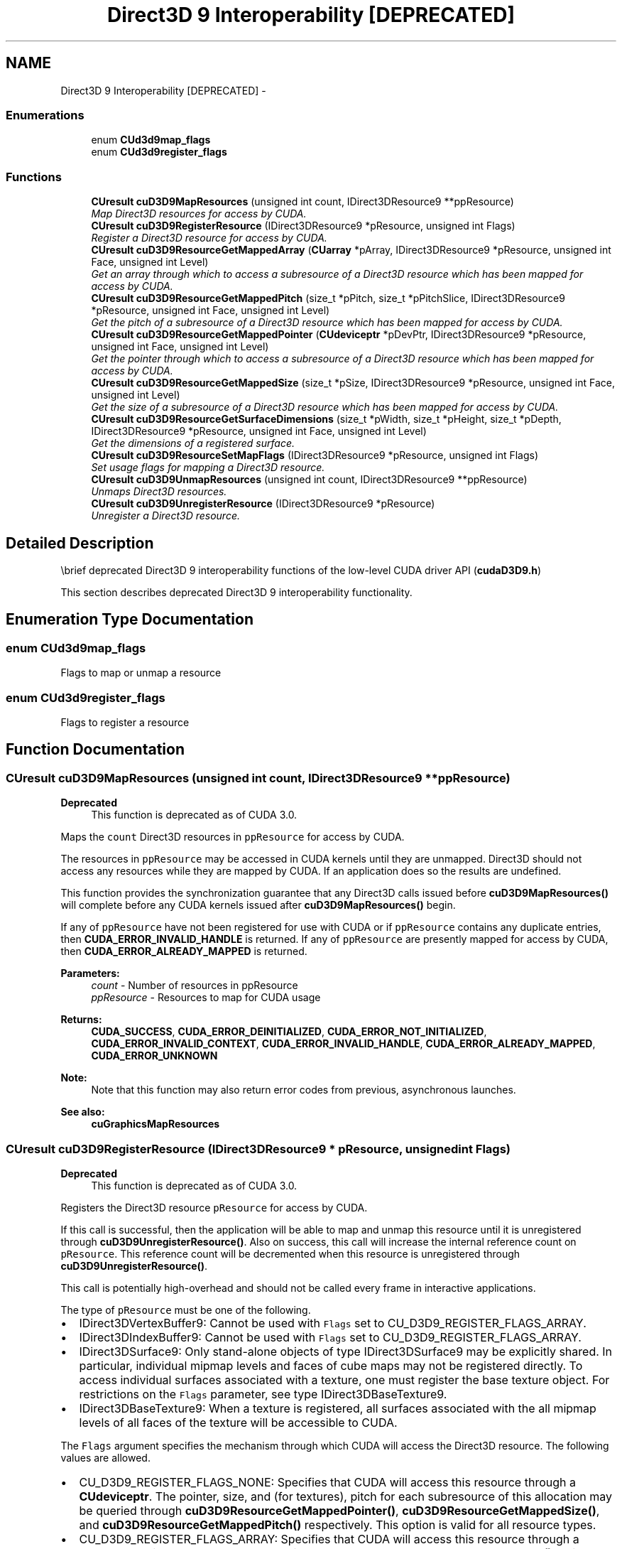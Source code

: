 .TH "Direct3D 9 Interoperability [DEPRECATED]" 3 "12 Jan 2017" "Version 6.0" "Doxygen" \" -*- nroff -*-
.ad l
.nh
.SH NAME
Direct3D 9 Interoperability [DEPRECATED] \- 
.SS "Enumerations"

.in +1c
.ti -1c
.RI "enum \fBCUd3d9map_flags\fP "
.br
.ti -1c
.RI "enum \fBCUd3d9register_flags\fP "
.br
.in -1c
.SS "Functions"

.in +1c
.ti -1c
.RI "\fBCUresult\fP \fBcuD3D9MapResources\fP (unsigned int count, IDirect3DResource9 **ppResource)"
.br
.RI "\fIMap Direct3D resources for access by CUDA. \fP"
.ti -1c
.RI "\fBCUresult\fP \fBcuD3D9RegisterResource\fP (IDirect3DResource9 *pResource, unsigned int Flags)"
.br
.RI "\fIRegister a Direct3D resource for access by CUDA. \fP"
.ti -1c
.RI "\fBCUresult\fP \fBcuD3D9ResourceGetMappedArray\fP (\fBCUarray\fP *pArray, IDirect3DResource9 *pResource, unsigned int Face, unsigned int Level)"
.br
.RI "\fIGet an array through which to access a subresource of a Direct3D resource which has been mapped for access by CUDA. \fP"
.ti -1c
.RI "\fBCUresult\fP \fBcuD3D9ResourceGetMappedPitch\fP (size_t *pPitch, size_t *pPitchSlice, IDirect3DResource9 *pResource, unsigned int Face, unsigned int Level)"
.br
.RI "\fIGet the pitch of a subresource of a Direct3D resource which has been mapped for access by CUDA. \fP"
.ti -1c
.RI "\fBCUresult\fP \fBcuD3D9ResourceGetMappedPointer\fP (\fBCUdeviceptr\fP *pDevPtr, IDirect3DResource9 *pResource, unsigned int Face, unsigned int Level)"
.br
.RI "\fIGet the pointer through which to access a subresource of a Direct3D resource which has been mapped for access by CUDA. \fP"
.ti -1c
.RI "\fBCUresult\fP \fBcuD3D9ResourceGetMappedSize\fP (size_t *pSize, IDirect3DResource9 *pResource, unsigned int Face, unsigned int Level)"
.br
.RI "\fIGet the size of a subresource of a Direct3D resource which has been mapped for access by CUDA. \fP"
.ti -1c
.RI "\fBCUresult\fP \fBcuD3D9ResourceGetSurfaceDimensions\fP (size_t *pWidth, size_t *pHeight, size_t *pDepth, IDirect3DResource9 *pResource, unsigned int Face, unsigned int Level)"
.br
.RI "\fIGet the dimensions of a registered surface. \fP"
.ti -1c
.RI "\fBCUresult\fP \fBcuD3D9ResourceSetMapFlags\fP (IDirect3DResource9 *pResource, unsigned int Flags)"
.br
.RI "\fISet usage flags for mapping a Direct3D resource. \fP"
.ti -1c
.RI "\fBCUresult\fP \fBcuD3D9UnmapResources\fP (unsigned int count, IDirect3DResource9 **ppResource)"
.br
.RI "\fIUnmaps Direct3D resources. \fP"
.ti -1c
.RI "\fBCUresult\fP \fBcuD3D9UnregisterResource\fP (IDirect3DResource9 *pResource)"
.br
.RI "\fIUnregister a Direct3D resource. \fP"
.in -1c
.SH "Detailed Description"
.PP 
\\brief deprecated Direct3D 9 interoperability functions of the low-level CUDA driver API (\fBcudaD3D9.h\fP)
.PP
This section describes deprecated Direct3D 9 interoperability functionality. 
.SH "Enumeration Type Documentation"
.PP 
.SS "enum \fBCUd3d9map_flags\fP"
.PP
Flags to map or unmap a resource 
.SS "enum \fBCUd3d9register_flags\fP"
.PP
Flags to register a resource 
.SH "Function Documentation"
.PP 
.SS "\fBCUresult\fP cuD3D9MapResources (unsigned int count, IDirect3DResource9 ** ppResource)"
.PP
\fBDeprecated\fP
.RS 4
This function is deprecated as of CUDA 3.0.
.RE
.PP
Maps the \fCcount\fP Direct3D resources in \fCppResource\fP for access by CUDA.
.PP
The resources in \fCppResource\fP may be accessed in CUDA kernels until they are unmapped. Direct3D should not access any resources while they are mapped by CUDA. If an application does so the results are undefined.
.PP
This function provides the synchronization guarantee that any Direct3D calls issued before \fBcuD3D9MapResources()\fP will complete before any CUDA kernels issued after \fBcuD3D9MapResources()\fP begin.
.PP
If any of \fCppResource\fP have not been registered for use with CUDA or if \fCppResource\fP contains any duplicate entries, then \fBCUDA_ERROR_INVALID_HANDLE\fP is returned. If any of \fCppResource\fP are presently mapped for access by CUDA, then \fBCUDA_ERROR_ALREADY_MAPPED\fP is returned.
.PP
\fBParameters:\fP
.RS 4
\fIcount\fP - Number of resources in ppResource 
.br
\fIppResource\fP - Resources to map for CUDA usage
.RE
.PP
\fBReturns:\fP
.RS 4
\fBCUDA_SUCCESS\fP, \fBCUDA_ERROR_DEINITIALIZED\fP, \fBCUDA_ERROR_NOT_INITIALIZED\fP, \fBCUDA_ERROR_INVALID_CONTEXT\fP, \fBCUDA_ERROR_INVALID_HANDLE\fP, \fBCUDA_ERROR_ALREADY_MAPPED\fP, \fBCUDA_ERROR_UNKNOWN\fP 
.RE
.PP
\fBNote:\fP
.RS 4
Note that this function may also return error codes from previous, asynchronous launches.
.RE
.PP
\fBSee also:\fP
.RS 4
\fBcuGraphicsMapResources\fP 
.RE
.PP

.SS "\fBCUresult\fP cuD3D9RegisterResource (IDirect3DResource9 * pResource, unsigned int Flags)"
.PP
\fBDeprecated\fP
.RS 4
This function is deprecated as of CUDA 3.0.
.RE
.PP
Registers the Direct3D resource \fCpResource\fP for access by CUDA.
.PP
If this call is successful, then the application will be able to map and unmap this resource until it is unregistered through \fBcuD3D9UnregisterResource()\fP. Also on success, this call will increase the internal reference count on \fCpResource\fP. This reference count will be decremented when this resource is unregistered through \fBcuD3D9UnregisterResource()\fP.
.PP
This call is potentially high-overhead and should not be called every frame in interactive applications.
.PP
The type of \fCpResource\fP must be one of the following.
.PP
.IP "\(bu" 2
IDirect3DVertexBuffer9: Cannot be used with \fCFlags\fP set to CU_D3D9_REGISTER_FLAGS_ARRAY.
.IP "\(bu" 2
IDirect3DIndexBuffer9: Cannot be used with \fCFlags\fP set to CU_D3D9_REGISTER_FLAGS_ARRAY.
.IP "\(bu" 2
IDirect3DSurface9: Only stand-alone objects of type IDirect3DSurface9 may be explicitly shared. In particular, individual mipmap levels and faces of cube maps may not be registered directly. To access individual surfaces associated with a texture, one must register the base texture object. For restrictions on the \fCFlags\fP parameter, see type IDirect3DBaseTexture9.
.IP "\(bu" 2
IDirect3DBaseTexture9: When a texture is registered, all surfaces associated with the all mipmap levels of all faces of the texture will be accessible to CUDA.
.PP
.PP
The \fCFlags\fP argument specifies the mechanism through which CUDA will access the Direct3D resource. The following values are allowed.
.PP
.IP "\(bu" 2
CU_D3D9_REGISTER_FLAGS_NONE: Specifies that CUDA will access this resource through a \fBCUdeviceptr\fP. The pointer, size, and (for textures), pitch for each subresource of this allocation may be queried through \fBcuD3D9ResourceGetMappedPointer()\fP, \fBcuD3D9ResourceGetMappedSize()\fP, and \fBcuD3D9ResourceGetMappedPitch()\fP respectively. This option is valid for all resource types.
.IP "\(bu" 2
CU_D3D9_REGISTER_FLAGS_ARRAY: Specifies that CUDA will access this resource through a \fBCUarray\fP queried on a sub-resource basis through \fBcuD3D9ResourceGetMappedArray()\fP. This option is only valid for resources of type IDirect3DSurface9 and subtypes of IDirect3DBaseTexture9.
.PP
.PP
Not all Direct3D resources of the above types may be used for interoperability with CUDA. The following are some limitations.
.PP
.IP "\(bu" 2
The primary rendertarget may not be registered with CUDA.
.IP "\(bu" 2
Resources allocated as shared may not be registered with CUDA.
.IP "\(bu" 2
Any resources allocated in D3DPOOL_SYSTEMMEM or D3DPOOL_MANAGED may not be registered with CUDA.
.IP "\(bu" 2
Textures which are not of a format which is 1, 2, or 4 channels of 8, 16, or 32-bit integer or floating-point data cannot be shared.
.IP "\(bu" 2
Surfaces of depth or stencil formats cannot be shared.
.PP
.PP
If Direct3D interoperability is not initialized on this context, then \fBCUDA_ERROR_INVALID_CONTEXT\fP is returned. If \fCpResource\fP is of incorrect type (e.g. is a non-stand-alone IDirect3DSurface9) or is already registered, then \fBCUDA_ERROR_INVALID_HANDLE\fP is returned. If \fCpResource\fP cannot be registered then \fBCUDA_ERROR_UNKNOWN\fP is returned.
.PP
\fBParameters:\fP
.RS 4
\fIpResource\fP - Resource to register for CUDA access 
.br
\fIFlags\fP - Flags for resource registration
.RE
.PP
\fBReturns:\fP
.RS 4
\fBCUDA_SUCCESS\fP, \fBCUDA_ERROR_DEINITIALIZED\fP, \fBCUDA_ERROR_NOT_INITIALIZED\fP, \fBCUDA_ERROR_INVALID_CONTEXT\fP, \fBCUDA_ERROR_INVALID_VALUE\fP, \fBCUDA_ERROR_INVALID_HANDLE\fP, \fBCUDA_ERROR_OUT_OF_MEMORY\fP, \fBCUDA_ERROR_UNKNOWN\fP 
.RE
.PP
\fBNote:\fP
.RS 4
Note that this function may also return error codes from previous, asynchronous launches.
.RE
.PP
\fBSee also:\fP
.RS 4
\fBcuGraphicsD3D9RegisterResource\fP 
.RE
.PP

.SS "\fBCUresult\fP cuD3D9ResourceGetMappedArray (\fBCUarray\fP * pArray, IDirect3DResource9 * pResource, unsigned int Face, unsigned int Level)"
.PP
\fBDeprecated\fP
.RS 4
This function is deprecated as of CUDA 3.0.
.RE
.PP
Returns in \fC*pArray\fP an array through which the subresource of the mapped Direct3D resource \fCpResource\fP which corresponds to \fCFace\fP and \fCLevel\fP may be accessed. The value set in \fCpArray\fP may change every time that \fCpResource\fP is mapped.
.PP
If \fCpResource\fP is not registered then \fBCUDA_ERROR_INVALID_HANDLE\fP is returned. If \fCpResource\fP was not registered with usage flags CU_D3D9_REGISTER_FLAGS_ARRAY then \fBCUDA_ERROR_INVALID_HANDLE\fP is returned. If \fCpResource\fP is not mapped then \fBCUDA_ERROR_NOT_MAPPED\fP is returned.
.PP
For usage requirements of \fCFace\fP and \fCLevel\fP parameters, see \fBcuD3D9ResourceGetMappedPointer()\fP.
.PP
\fBParameters:\fP
.RS 4
\fIpArray\fP - Returned array corresponding to subresource 
.br
\fIpResource\fP - Mapped resource to access 
.br
\fIFace\fP - Face of resource to access 
.br
\fILevel\fP - Level of resource to access
.RE
.PP
\fBReturns:\fP
.RS 4
\fBCUDA_SUCCESS\fP, \fBCUDA_ERROR_DEINITIALIZED\fP, \fBCUDA_ERROR_NOT_INITIALIZED\fP, \fBCUDA_ERROR_INVALID_CONTEXT\fP, \fBCUDA_ERROR_INVALID_VALUE\fP, \fBCUDA_ERROR_INVALID_HANDLE\fP, \fBCUDA_ERROR_NOT_MAPPED\fP 
.RE
.PP
\fBNote:\fP
.RS 4
Note that this function may also return error codes from previous, asynchronous launches.
.RE
.PP
\fBSee also:\fP
.RS 4
\fBcuGraphicsSubResourceGetMappedArray\fP 
.RE
.PP

.SS "\fBCUresult\fP cuD3D9ResourceGetMappedPitch (size_t * pPitch, size_t * pPitchSlice, IDirect3DResource9 * pResource, unsigned int Face, unsigned int Level)"
.PP
\fBDeprecated\fP
.RS 4
This function is deprecated as of CUDA 3.0.
.RE
.PP
Returns in \fC*pPitch\fP and \fC*pPitchSlice\fP the pitch and Z-slice pitch of the subresource of the mapped Direct3D resource \fCpResource\fP, which corresponds to \fCFace\fP and \fCLevel\fP. The values set in \fCpPitch\fP and \fCpPitchSlice\fP may change every time that \fCpResource\fP is mapped.
.PP
The pitch and Z-slice pitch values may be used to compute the location of a sample on a surface as follows.
.PP
For a 2D surface, the byte offset of the sample at position \fBx\fP, \fBy\fP from the base pointer of the surface is:
.PP
\fBy\fP * \fBpitch\fP + (\fBbytes per pixel\fP) * \fBx\fP 
.PP
For a 3D surface, the byte offset of the sample at position \fBx\fP, \fBy\fP, \fBz\fP from the base pointer of the surface is:
.PP
\fBz*\fP \fBslicePitch\fP + \fBy\fP * \fBpitch\fP + (\fBbytes per pixel\fP) * \fBx\fP 
.PP
Both parameters \fCpPitch\fP and \fCpPitchSlice\fP are optional and may be set to NULL.
.PP
If \fCpResource\fP is not of type IDirect3DBaseTexture9 or one of its sub-types or if \fCpResource\fP has not been registered for use with CUDA, then cudaErrorInvalidResourceHandle is returned. If \fCpResource\fP was not registered with usage flags CU_D3D9_REGISTER_FLAGS_NONE, then \fBCUDA_ERROR_INVALID_HANDLE\fP is returned. If \fCpResource\fP is not mapped for access by CUDA then \fBCUDA_ERROR_NOT_MAPPED\fP is returned.
.PP
For usage requirements of \fCFace\fP and \fCLevel\fP parameters, see \fBcuD3D9ResourceGetMappedPointer()\fP.
.PP
\fBParameters:\fP
.RS 4
\fIpPitch\fP - Returned pitch of subresource 
.br
\fIpPitchSlice\fP - Returned Z-slice pitch of subresource 
.br
\fIpResource\fP - Mapped resource to access 
.br
\fIFace\fP - Face of resource to access 
.br
\fILevel\fP - Level of resource to access
.RE
.PP
\fBReturns:\fP
.RS 4
\fBCUDA_SUCCESS\fP, \fBCUDA_ERROR_DEINITIALIZED\fP, \fBCUDA_ERROR_NOT_INITIALIZED\fP, \fBCUDA_ERROR_INVALID_CONTEXT\fP, \fBCUDA_ERROR_INVALID_VALUE\fP, \fBCUDA_ERROR_INVALID_HANDLE\fP, \fBCUDA_ERROR_NOT_MAPPED\fP 
.RE
.PP
\fBNote:\fP
.RS 4
Note that this function may also return error codes from previous, asynchronous launches.
.RE
.PP
\fBSee also:\fP
.RS 4
\fBcuGraphicsSubResourceGetMappedArray\fP 
.RE
.PP

.SS "\fBCUresult\fP cuD3D9ResourceGetMappedPointer (\fBCUdeviceptr\fP * pDevPtr, IDirect3DResource9 * pResource, unsigned int Face, unsigned int Level)"
.PP
\fBDeprecated\fP
.RS 4
This function is deprecated as of CUDA 3.0.
.RE
.PP
Returns in \fC*pDevPtr\fP the base pointer of the subresource of the mapped Direct3D resource \fCpResource\fP, which corresponds to \fCFace\fP and \fCLevel\fP. The value set in \fCpDevPtr\fP may change every time that \fCpResource\fP is mapped.
.PP
If \fCpResource\fP is not registered, then \fBCUDA_ERROR_INVALID_HANDLE\fP is returned. If \fCpResource\fP was not registered with usage flags CU_D3D9_REGISTER_FLAGS_NONE, then \fBCUDA_ERROR_INVALID_HANDLE\fP is returned. If \fCpResource\fP is not mapped, then \fBCUDA_ERROR_NOT_MAPPED\fP is returned.
.PP
If \fCpResource\fP is of type IDirect3DCubeTexture9, then \fCFace\fP must one of the values enumerated by type D3DCUBEMAP_FACES. For all other types \fCFace\fP must be 0. If \fCFace\fP is invalid, then \fBCUDA_ERROR_INVALID_VALUE\fP is returned.
.PP
If \fCpResource\fP is of type IDirect3DBaseTexture9, then \fCLevel\fP must correspond to a valid mipmap level. At present only mipmap level 0 is supported. For all other types \fCLevel\fP must be 0. If \fCLevel\fP is invalid, then \fBCUDA_ERROR_INVALID_VALUE\fP is returned.
.PP
\fBParameters:\fP
.RS 4
\fIpDevPtr\fP - Returned pointer corresponding to subresource 
.br
\fIpResource\fP - Mapped resource to access 
.br
\fIFace\fP - Face of resource to access 
.br
\fILevel\fP - Level of resource to access
.RE
.PP
\fBReturns:\fP
.RS 4
\fBCUDA_SUCCESS\fP, \fBCUDA_ERROR_DEINITIALIZED\fP, \fBCUDA_ERROR_NOT_INITIALIZED\fP, \fBCUDA_ERROR_INVALID_CONTEXT\fP, \fBCUDA_ERROR_INVALID_VALUE\fP, \fBCUDA_ERROR_INVALID_HANDLE\fP, \fBCUDA_ERROR_NOT_MAPPED\fP 
.RE
.PP
\fBNote:\fP
.RS 4
Note that this function may also return error codes from previous, asynchronous launches.
.RE
.PP
\fBSee also:\fP
.RS 4
\fBcuGraphicsResourceGetMappedPointer\fP 
.RE
.PP

.SS "\fBCUresult\fP cuD3D9ResourceGetMappedSize (size_t * pSize, IDirect3DResource9 * pResource, unsigned int Face, unsigned int Level)"
.PP
\fBDeprecated\fP
.RS 4
This function is deprecated as of CUDA 3.0.
.RE
.PP
Returns in \fC*pSize\fP the size of the subresource of the mapped Direct3D resource \fCpResource\fP, which corresponds to \fCFace\fP and \fCLevel\fP. The value set in \fCpSize\fP may change every time that \fCpResource\fP is mapped.
.PP
If \fCpResource\fP has not been registered for use with CUDA, then \fBCUDA_ERROR_INVALID_HANDLE\fP is returned. If \fCpResource\fP was not registered with usage flags CU_D3D9_REGISTER_FLAGS_NONE, then \fBCUDA_ERROR_INVALID_HANDLE\fP is returned. If \fCpResource\fP is not mapped for access by CUDA, then \fBCUDA_ERROR_NOT_MAPPED\fP is returned.
.PP
For usage requirements of \fCFace\fP and \fCLevel\fP parameters, see \fBcuD3D9ResourceGetMappedPointer\fP.
.PP
\fBParameters:\fP
.RS 4
\fIpSize\fP - Returned size of subresource 
.br
\fIpResource\fP - Mapped resource to access 
.br
\fIFace\fP - Face of resource to access 
.br
\fILevel\fP - Level of resource to access
.RE
.PP
\fBReturns:\fP
.RS 4
\fBCUDA_SUCCESS\fP, \fBCUDA_ERROR_DEINITIALIZED\fP, \fBCUDA_ERROR_NOT_INITIALIZED\fP, \fBCUDA_ERROR_INVALID_CONTEXT\fP, \fBCUDA_ERROR_INVALID_VALUE\fP, \fBCUDA_ERROR_INVALID_HANDLE\fP, \fBCUDA_ERROR_NOT_MAPPED\fP 
.RE
.PP
\fBNote:\fP
.RS 4
Note that this function may also return error codes from previous, asynchronous launches.
.RE
.PP
\fBSee also:\fP
.RS 4
\fBcuGraphicsResourceGetMappedPointer\fP 
.RE
.PP

.SS "\fBCUresult\fP cuD3D9ResourceGetSurfaceDimensions (size_t * pWidth, size_t * pHeight, size_t * pDepth, IDirect3DResource9 * pResource, unsigned int Face, unsigned int Level)"
.PP
\fBDeprecated\fP
.RS 4
This function is deprecated as of CUDA 3.0.
.RE
.PP
Returns in \fC*pWidth\fP, \fC*pHeight\fP, and \fC*pDepth\fP the dimensions of the subresource of the mapped Direct3D resource \fCpResource\fP, which corresponds to \fCFace\fP and \fCLevel\fP.
.PP
Because anti-aliased surfaces may have multiple samples per pixel, it is possible that the dimensions of a resource will be an integer factor larger than the dimensions reported by the Direct3D runtime.
.PP
The parameters \fCpWidth\fP, \fCpHeight\fP, and \fCpDepth\fP are optional. For 2D surfaces, the value returned in \fC*pDepth\fP will be 0.
.PP
If \fCpResource\fP is not of type IDirect3DBaseTexture9 or IDirect3DSurface9 or if \fCpResource\fP has not been registered for use with CUDA, then \fBCUDA_ERROR_INVALID_HANDLE\fP is returned.
.PP
For usage requirements of \fCFace\fP and \fCLevel\fP parameters, see \fBcuD3D9ResourceGetMappedPointer()\fP.
.PP
\fBParameters:\fP
.RS 4
\fIpWidth\fP - Returned width of surface 
.br
\fIpHeight\fP - Returned height of surface 
.br
\fIpDepth\fP - Returned depth of surface 
.br
\fIpResource\fP - Registered resource to access 
.br
\fIFace\fP - Face of resource to access 
.br
\fILevel\fP - Level of resource to access
.RE
.PP
\fBReturns:\fP
.RS 4
\fBCUDA_SUCCESS\fP, \fBCUDA_ERROR_DEINITIALIZED\fP, \fBCUDA_ERROR_NOT_INITIALIZED\fP, \fBCUDA_ERROR_INVALID_CONTEXT\fP, \fBCUDA_ERROR_INVALID_VALUE\fP, \fBCUDA_ERROR_INVALID_HANDLE\fP 
.RE
.PP
\fBNote:\fP
.RS 4
Note that this function may also return error codes from previous, asynchronous launches.
.RE
.PP
\fBSee also:\fP
.RS 4
\fBcuGraphicsSubResourceGetMappedArray\fP 
.RE
.PP

.SS "\fBCUresult\fP cuD3D9ResourceSetMapFlags (IDirect3DResource9 * pResource, unsigned int Flags)"
.PP
\fBDeprecated\fP
.RS 4
This function is deprecated as of Cuda 3.0.
.RE
.PP
Set \fCFlags\fP for mapping the Direct3D resource \fCpResource\fP.
.PP
Changes to \fCFlags\fP will take effect the next time \fCpResource\fP is mapped. The \fCFlags\fP argument may be any of the following:
.IP "\(bu" 2
CU_D3D9_MAPRESOURCE_FLAGS_NONE: Specifies no hints about how this resource will be used. It is therefore assumed that this resource will be read from and written to by CUDA kernels. This is the default value.
.IP "\(bu" 2
CU_D3D9_MAPRESOURCE_FLAGS_READONLY: Specifies that CUDA kernels which access this resource will not write to this resource.
.IP "\(bu" 2
CU_D3D9_MAPRESOURCE_FLAGS_WRITEDISCARD: Specifies that CUDA kernels which access this resource will not read from this resource and will write over the entire contents of the resource, so none of the data previously stored in the resource will be preserved.
.PP
.PP
If \fCpResource\fP has not been registered for use with CUDA, then \fBCUDA_ERROR_INVALID_HANDLE\fP is returned. If \fCpResource\fP is presently mapped for access by CUDA, then \fBCUDA_ERROR_ALREADY_MAPPED\fP is returned.
.PP
\fBParameters:\fP
.RS 4
\fIpResource\fP - Registered resource to set flags for 
.br
\fIFlags\fP - Parameters for resource mapping
.RE
.PP
\fBReturns:\fP
.RS 4
\fBCUDA_SUCCESS\fP, \fBCUDA_ERROR_DEINITIALIZED\fP, \fBCUDA_ERROR_NOT_INITIALIZED\fP, \fBCUDA_ERROR_INVALID_CONTEXT\fP, \fBCUDA_ERROR_INVALID_VALUE\fP, \fBCUDA_ERROR_INVALID_HANDLE\fP, \fBCUDA_ERROR_ALREADY_MAPPED\fP 
.RE
.PP
\fBNote:\fP
.RS 4
Note that this function may also return error codes from previous, asynchronous launches.
.RE
.PP
\fBSee also:\fP
.RS 4
\fBcuGraphicsResourceSetMapFlags\fP 
.RE
.PP

.SS "\fBCUresult\fP cuD3D9UnmapResources (unsigned int count, IDirect3DResource9 ** ppResource)"
.PP
\fBDeprecated\fP
.RS 4
This function is deprecated as of CUDA 3.0.
.RE
.PP
Unmaps the \fCcount\fP Direct3D resources in \fCppResource\fP.
.PP
This function provides the synchronization guarantee that any CUDA kernels issued before \fBcuD3D9UnmapResources()\fP will complete before any Direct3D calls issued after \fBcuD3D9UnmapResources()\fP begin.
.PP
If any of \fCppResource\fP have not been registered for use with CUDA or if \fCppResource\fP contains any duplicate entries, then \fBCUDA_ERROR_INVALID_HANDLE\fP is returned. If any of \fCppResource\fP are not presently mapped for access by CUDA, then \fBCUDA_ERROR_NOT_MAPPED\fP is returned.
.PP
\fBParameters:\fP
.RS 4
\fIcount\fP - Number of resources to unmap for CUDA 
.br
\fIppResource\fP - Resources to unmap for CUDA
.RE
.PP
\fBReturns:\fP
.RS 4
\fBCUDA_SUCCESS\fP, \fBCUDA_ERROR_DEINITIALIZED\fP, \fBCUDA_ERROR_NOT_INITIALIZED\fP, \fBCUDA_ERROR_INVALID_CONTEXT\fP, \fBCUDA_ERROR_INVALID_HANDLE\fP, \fBCUDA_ERROR_NOT_MAPPED\fP, \fBCUDA_ERROR_UNKNOWN\fP 
.RE
.PP
\fBNote:\fP
.RS 4
Note that this function may also return error codes from previous, asynchronous launches.
.RE
.PP
\fBSee also:\fP
.RS 4
\fBcuGraphicsUnmapResources\fP 
.RE
.PP

.SS "\fBCUresult\fP cuD3D9UnregisterResource (IDirect3DResource9 * pResource)"
.PP
\fBDeprecated\fP
.RS 4
This function is deprecated as of CUDA 3.0.
.RE
.PP
Unregisters the Direct3D resource \fCpResource\fP so it is not accessible by CUDA unless registered again.
.PP
If \fCpResource\fP is not registered, then \fBCUDA_ERROR_INVALID_HANDLE\fP is returned.
.PP
\fBParameters:\fP
.RS 4
\fIpResource\fP - Resource to unregister
.RE
.PP
\fBReturns:\fP
.RS 4
\fBCUDA_SUCCESS\fP, \fBCUDA_ERROR_DEINITIALIZED\fP, \fBCUDA_ERROR_NOT_INITIALIZED\fP, \fBCUDA_ERROR_INVALID_CONTEXT\fP, \fBCUDA_ERROR_INVALID_HANDLE\fP, \fBCUDA_ERROR_UNKNOWN\fP 
.RE
.PP
\fBNote:\fP
.RS 4
Note that this function may also return error codes from previous, asynchronous launches.
.RE
.PP
\fBSee also:\fP
.RS 4
\fBcuGraphicsUnregisterResource\fP 
.RE
.PP

.SH "Author"
.PP 
Generated automatically by Doxygen from the source code.
